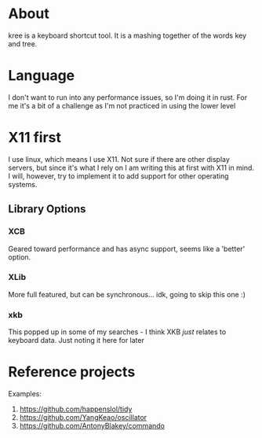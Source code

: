 * About
kree is a keyboard shortcut tool. It is a mashing together of the words key and
tree.

* Language
I don't want to run into any performance issues, so I'm doing it in rust. For
me it's a bit of a challenge as I'm not practiced in using the lower level

* X11 first
  I use linux, which means I use X11. Not sure if there are other display servers, but
  since it's what I rely on I am writing this at first with X11 in mind. I will, however,
  try to implement it to add support for other operating systems.
** Library Options
*** XCB
    Geared toward performance and has async support, seems like a 'better' option.
*** XLib
    More full featured, but can be synchronous... idk, going to skip this one :)
*** xkb
    This popped up in some of my searches - I think XKB /just/ relates to keyboard
    data. Just noting it here for later

* Reference projects
 Examples:
 1. https://github.com/happenslol/tidy
 2. https://github.com/YangKeao/oscillator
 3. https://github.com/AntonyBlakey/commando
